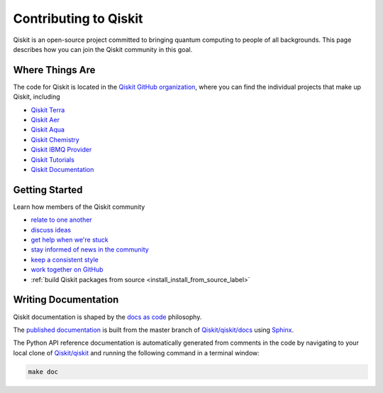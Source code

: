 


Contributing to Qiskit
======================

Qiskit is an open-source project committed to bringing quantum computing to people of all
backgrounds. This page describes how you can join the Qiskit community in this goal.



Where Things Are
----------------

The code for Qiskit is located in the `Qiskit GitHub organization <https://github.com/Qiskit>`_, where you can find the individual projects that make up Qiskit, including

* `Qiskit Terra <https://github.com/Qiskit/qiskit-terra>`_
* `Qiskit Aer <https://github.com/Qiskit/qiskit-aer>`_
* `Qiskit Aqua <https://github.com/Qiskit/qiskit-aqua>`_
* `Qiskit Chemistry <https://github.com/Qiskit/qiskit-chemistry>`_
* `Qiskit IBMQ Provider <https://github.com/Qiskit/qiskit-ibmq-provider>`_
* `Qiskit Tutorials <https://github.com/Qiskit/qiskit-tutorials>`_
* `Qiskit Documentation <https://github.com/Qiskit/qiskit/tree/master/docs>`_



Getting Started
---------------

Learn how members of the Qiskit community

* `relate to one another <https://github.com/Qiskit/qiskit/blob/master/.github/CODE_OF_CONDUCT.md>`_
* `discuss ideas <https://qiskit.slack.com/>`_
* `get help when we're stuck <https://quantumcomputing.stackexchange.com/questions/tagged/qiskit>`_
* `stay informed of news in the community <https://medium.com/qiskit>`_
* `keep a consistent style <https://www.python.org/dev/peps/pep-0008>`_
* `work together on GitHub <https://github.com/Qiskit/qiskit/blob/master/.github/CONTRIBUTING.md>`_
* :ref:`build Qiskit packages from source <install_install_from_source_label>`



Writing Documentation
---------------------

Qiskit documentation is shaped by the `docs as code <https://www.writethedocs.org/guide/docs-as-code/>`_ philosophy.

The `published documentation <https://qiskit.org/documentation/index.html>`_ is built from the master branch of `Qiskit/qiskit/docs <https://github.com/Qiskit/qiskit/tree/master/docs>`_ using `Sphinx <http://www.sphinx-doc.org/en/master/>`_.

The Python API reference documentation is automatically generated from comments in the code by navigating to your local clone of `Qiskit/qiskit <https://github.com/Qiskit/qiskit>`_ and running the following command in a terminal window:

.. code:: sh

  make doc
